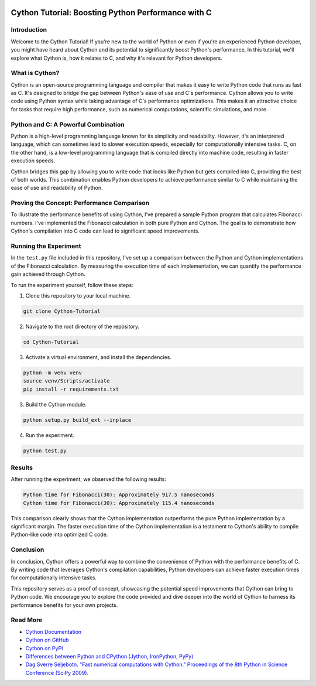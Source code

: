 .. image:: https://cdn.discordapp.com/emojis/1140027508427857960.webp?size=80&quality=lossless
    :target: https://cdn.discordapp.com/emojis/1140027508427857960.webp?size=80&quality=lossless

Cython Tutorial: Boosting Python Performance with C
===================================================
.. image:: https://img.shields.io/pypi/v/cython.svg
    :target: https://pypi.python.org/pypi/cython
.. image:: https://img.shields.io/pypi/pyversions/cython.svg
    :target: https://pypi.python.org/pypi/cython
.. image:: https://img.shields.io/pypi/l/cython.svg
    :target: https://pypi.python.org/pypi/cython
.. image:: https://img.shields.io/pypi/dm/cython.svg
    :target: https://pypi.python.org/pypi/cython

Introduction
------------

Welcome to the Cython Tutorial! If you're new to the world of Python or even if you're an experienced Python developer, you might have heard about Cython and its potential to significantly boost Python's performance. In this tutorial, we'll explore what Cython is, how it relates to C, and why it's relevant for Python developers.

What is Cython?
---------------

Cython is an open-source programming language and compiler that makes it easy to write Python code that runs as fast as C. It's designed to bridge the gap between Python's ease of use and C's performance. Cython allows you to write code using Python syntax while taking advantage of C's performance optimizations. This makes it an attractive choice for tasks that require high performance, such as numerical computations, scientific simulations, and more.

Python and C: A Powerful Combination
-------------------------------------

Python is a high-level programming language known for its simplicity and readability. However, it's an interpreted language, which can sometimes lead to slower execution speeds, especially for computationally intensive tasks. C, on the other hand, is a low-level programming language that is compiled directly into machine code, resulting in faster execution speeds.

Cython bridges this gap by allowing you to write code that looks like Python but gets compiled into C, providing the best of both worlds. This combination enables Python developers to achieve performance similar to C while maintaining the ease of use and readability of Python.

Proving the Concept: Performance Comparison
--------------------------------------------

To illustrate the performance benefits of using Cython, I've prepared a sample Python program that calculates Fibonacci numbers. I've implemented the Fibonacci calculation in both pure Python and Cython. The goal is to demonstrate how Cython's compilation into C code can lead to significant speed improvements.

Running the Experiment
----------------------

In the ``test.py`` file included in this repository, I've set up a comparison between the Python and Cython implementations of the Fibonacci calculation. By measuring the execution time of each implementation, we can quantify the performance gain achieved through Cython.

To run the experiment yourself, follow these steps:

#. Clone this repository to your local machine.

.. code-block:: bash

    git clone Cython-Tutorial

2. Navigate to the root directory of the repository.

.. code-block:: bash

    cd Cython-Tutorial

3. Activate a virtual environment, and install the dependencies.

.. code-block:: bash

    python -m venv venv
    source venv/Scripts/activate
    pip install -r requirements.txt

3. Build the Cython module.

.. code-block:: bash

    python setup.py build_ext --inplace

4. Run the experiment.

.. code-block:: bash

    python test.py

Results
-------

After running the experiment, we observed the following results:

.. code-block :: text

    Python time for Fibonacci(30): Approximately 917.5 nanoseconds
    Cython time for Fibonacci(30): Approximately 115.4 nanoseconds

This comparison clearly shows that the Cython implementation outperforms the pure Python implementation by a significant margin. The faster execution time of the Cython implementation is a testament to Cython's ability to compile Python-like code into optimized C code.

Conclusion
----------

In conclusion, Cython offers a powerful way to combine the convenience of Python with the performance benefits of C. By writing code that leverages Cython's compilation capabilities, Python developers can achieve faster execution times for computationally intensive tasks.

This repository serves as a proof of concept, showcasing the potential speed improvements that Cython can bring to Python code. We encourage you to explore the code provided and dive deeper into the world of Cython to harness its performance benefits for your own projects.

Read More
---------

- `Cython Documentation <https://cython.readthedocs.io/en/latest/>`_
- `Cython on GitHub <https://github.com/cython/cython>`_
- `Cython on PyPI <https://pypi.org/project/Cython/>`_
- `Differences between Python and CPython (Jython, IronPython, PyPy) <https://stackoverflow.com/questions/17130975/python-vs-cpython>`_
- `Dag Sverre Seljebotn. "Fast numerical computations with Cython." Proceedings of the 8th Python in Science Conference (SciPy 2009). <https://conference.scipy.org/proceedings/scipy2009/paper_2/full_text.pdf>`_
